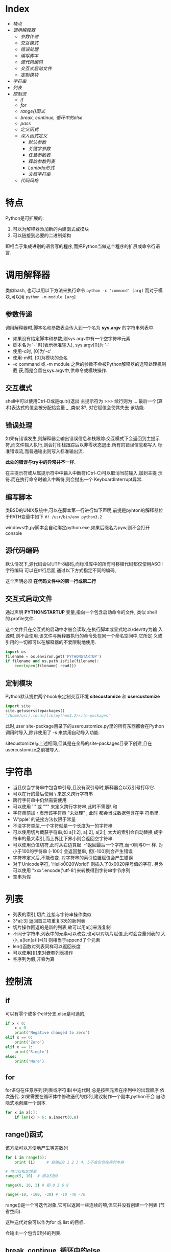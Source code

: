 * Index
- [[* 特点][特点]]
- [[* 调用解释器][调用解释器]]
  - [[* 参数传递][参数传递]]
  - [[* 交互模式][交互模式]]
  - [[* 错误处理][错误处理]]
  - [[* 编写脚本][编写脚本]]
  - [[* 源代码编码][源代码编码]]
  - [[* 交互式启动文件][交互式启动文件]]
  - [[* 定制模块][定制模块]]
- [[* 字符串][字符串]]
- [[* 列表][列表]]
- [[* 控制流][控制流]]
  - [[* if][if]]
  - [[* for][for]]
  - [[* range()函式][range()函式]]
  - [[* break, continue, 循环中的else][break, continue, 循环中的else]]
  - [[* pass][pass]]
  - [[* 定义函式][定义函式]]
  - [[* 深入函式定义][深入函式定义]]
    - [[* 默认参数][默认参数]]
    - [[* 关键字参数][关键字参数]]
    - [[* 任意参数表][任意参数表]]
    - [[* 释放参数列表][释放参数列表]]
    - [[* Lambda形式][Lambda形式]]
    - [[* 文档字符串][文档字符串]]
  - [[* 代码风格][代码风格]]

* 特点
Python是可扩展的:
1. 可以为解释器添加新的内建函式或模块
2. 可以链接到必要的二进制架构

即相当于集成进别的语言写的程序,而把Python当做这个程序的扩展或命令行语
言.

* 调用解释器
类似bash, 也可以用以下方法来执行命令
=python -c 'command' [arg]=
而对于模块,可以用
=python -m module [arg]=

** 参数传递
调用解释器时,脚本名和参数表会传入到一个名为 *sys.argv* 的字符串列表中.
- 如果没有给定脚本和参数,则sys.argv中有一个空字符串元素
- 脚本名为 '-' 时(表示标准输入), sys.argv[0]为 '-'
- 使用-c时, [0]为'-c'
- 使用-m时, [0]为模块的全名
- -c command 或 -m module 之后的参数不会被Python解释器的选项处理机制截
  获,而是会留在sys.argv中,供命令或模块操作.

** 交互模式
shell中可以使用Ctrl-D或是quit()退出
主提示符为 >>>
续行则为 ...
最后一个(算术)表达式的值会被分配给变量 _  ,类似 $?, 对它赋值会使其失去
该功能.

** 错误处理
如果有错误发生,则解释器会输出错误信息和栈跟踪.交互模式下会返回到主提示
符,而文件输入执行,则会打印栈跟踪后以非零状态退出.所有的错误信息都写入
标准错误流,而普通输出则写入标准输出流.

*此处的错误与try中的异常并不一样.*

在主提示符或从属提示符中中输入中断符(Ctrl-C)可以取消当前输入,加到主提
示符.而在执行命令时输入中断符,则会抛出一个 KeyboardInterrupt异常.

** 编写脚本
类BSD的UNIX系统中,可以在脚本第一行进行如下声明,前提是pyhton的解释器位
于PATH变量中如下
=#! /usr/bin/env python3.2=

windows中,py脚本会自动绑定python.exe,如果后缀名为pyw,则不会打开console

** 源代码编码
默认情况下,源代码会以UTF-8编码,而标准库中的所有可移植代码都仅使用ASCII
字符编码
可以在#!行后面,通过以下方式指定不同的编码,
# -*- coding: encoding -*-

这个声明必须 *在代码文件中的第一行或第二行*

** 交互式启动文件
通过声明 *PYTHONSTARTUP* 变量,指向一个包含启动命令的文件, 类似
shell的.profile文件.

这个文件只在交互式的启动中才被会读取,在执行脚本或显式地以/dev/tty为输
入源时,则不会使用.该文件与解释器执行的命令处在同一个命名空间中,它所定
义或引用的一切都可以在解释器的不爱限制地使用.

#+BEGIN_SRC python
  import os
  filename = os.environ.get('PYTHONSTARTUP')
  if filename and os.path.isfile(filename):
      exec(open(filename).read())
#+END_SRC

** 定制模块
Python默认提供两个hook来定制交互环境
*sitecustomize* 和 *usercustomize*

#+BEGIN_SRC python
  import site
  site.getusersitepackages()
  '/home/usr/.local/lib/python3.2/site-packages'
#+END_SRC

此时,user site-package目录下的usercustomize.py里的所有东西都会在Python
调用时导入,除非使用了 -s 来禁用自动导入功能.

sitecustomize与上述相同,但其是在全局的site-packages目录下创建,且在
usercustomize之前被导入.

* 字符串
- 当且仅当字符串中包含单引号,且没有双引号时,解释器会以双引号打印它.
- 可以在行的最后使用 \ 来定义跨行字符串
- 跨行字符串中仍然需要使用\n来获得换行效果
- 可以使用 ''' 或 """ 来定义跨行字符串,此时不需要\ 和 \n
- 字符串前加 r 表示该字符串 "未处理" , 此时 \和\n 都会当成数据包含在字
  符串里.
- 'A''pple' 的链接方法仅限于常量
- 不没字符类型,一个字符就是一个长度为一的字符串
- 可以使用切片截获字符串,如 a[1:2], a[:2], a[2:], 太大的索引会自动替换
  成字符串的最大索引,而上界比下界小则会返回空字符串.
- 可以使用负值切符,此时从右边算起. -1返回最后一个字符,而-0则与0一
  样. 对小于100的字符串 [-100:] 会返回整串, 但[-100]则会产生错误
- 字符串定义后,不能改变. 对字符串的索引位置赋值会产生错误
- 对于Unicode字符, 'Hello\u0020World!' 则插入了0x0020序号值的字符.
  另外可以使用 "xxx".encode('utf-8')来转换得到字符串字节序列
- 空串为假


* 列表
# a = ['spam', 'eggs', 100, 1234]
- 列表的索引,切片,连接与字符串操作类似
- 3*a[:3] 返回首三项重复3次的新列表
- 切片操作回返的是新的列表,故可以用a[:]来浅复制
- 不同于字符串,列表中的元素可以改变,也可以对切片赋值,此时会变量列表的
  大小, a[len(a):]=[1] 则相当于append了个元素
- len()函数对列表同样可以返回长度
- 可以使用[][]来对嵌套列表操作
- 空序列为假,非零为真

* 控制流

** if
可以有零个或多个elif分支,else是可选的,
#+BEGIN_SRC python
  if x < 0:
      x = 0
      print('Negative changed to zero')
  elif x == 0:
      print('Zero')
  elif x == 1:
      print('Single')
  else:
      print('More')
#+END_SRC

** for
for语句在任意序列(列表或字符串)中迭代时,总是按照元素在序列中的出现顺序
依次迭代. 如果需要在循环体中修改迭代的序列,建议制作一个副本,python不会
自动隐式地创建一个副本.

#+BEGIN_SRC python
  for x in a[:]:
      if len(x) > 6: a.insert(0,x)
#+END_SRC

** range()函式
该方法可以方便地产生等差数列

#+BEGIN_SRC python
  for i in range(5):
      print (i)     # 会输出0 1 2 3 4, 5不会包含在序列本身

  # 也可以指定增量
  range(5, 10)  # 即从5到9

  range(0, 10, 3) # 即 0 3 6 9

  range(-10, -100, -30) # -10 -40 -70
#+END_SRC
range()是一个可迭代对象,它可以返回一些连续的项,但它并没有创建一个列表
(节省空间).

这种迭代对象可以作为for 或 list 的目标.
# list(range(5))
会输出一个包含0到4的列表.

** break, continue, 循环中的else
循环语句中可以有一个else,只有在循环自然结束--不被break的情况下会被执行.

#+BEGIN_SRC python
  for n in range(2, 10):
      for x in range(2, n):
          if n % x == 0:
              print(n, 'equals ', x, '*', n//x)
              break
      else:
          print(n, 'is a prime')
#+END_SRC

continue 与其他语言一样.

** pass
该语句什么都不做,当语法上需要一个语句,但程序不要动作时,就可以使用它

#+BEGIN_SRC python
  while True:
      pass # 忙等待键盘中断 (ctrl+c)

  class MyEmptyClass:
      pass  # 创建最小类

  def initlog(*args):
      pass # TODO 等待实现,
#+END_SRC

** 定义函式
打印斐波那契数列
#+BEGIN_SRC python
  #! /usr/bin/env python3.4
  def fib(n):
      a, b = 0, 1
      while a < n:
          print(a, end=' ')  # 仅适用于python3 以上
          a, b = b, a+b
      print()


  fib(20)
#+END_SRC

def 关键字引入一个函式定义
函式体的第一个语句可以是字串,即函式的文档字符串--docstring ,这些字符串
日后可以转化为在线文档

执行函式会引入新的符号表用于该函式的局部变量.
变量的引用的查找顺序为
1. 局部符号表
2. 闭包函式的局部符号表
3. 全局变量
4. 内建名字表

因此, *函式中可以引用全局变量,却不能直接赋值* (会被覆盖,除非使用global
语句)

*函式的参数按值传递,即该对象所指向的引用*

函数本身可以被引用,如
# f = fib
# f(100)

函式即使没有return,也会有返回值--None

*方法* 是属于一个对象并且被命名为 obj.methodname 的函式

** 深入函式定义

*** 默认参数
# t=1
# def fun(a, b=1, c='abc', d=t):

调用的时候则可以不给,或只给部分参数.

*默认参数只会被求值一次*, 如果该参数是一个可变对象的引用,则会有累积效
果
#+BEGIN_SRC python
  def f(a, L=[]):
      L.append(a)
      return L
  print(f(1))
  print(f(2))
  print(f(3))

  # 会输出
  # [1]
  # [1,2]
  # [1,2,3]

  # 否则需要改成这样
  def f(a, L=None):
      if L is None:
          L = []
      L.append(a)
      returnL
#+END_SRC

*** 关键字参数
函式也可以通过variable=value的形式来调用, 但其必须位于正常参数后面

#+BEGIN_SRC python
  def fun(a,b=1,c=2)

  fun('abc')
  fun(b=2,a=1)
  fun(1,c='3')
  fun(1,2,3)

  # 但下面的是错误的
  fun()        # 缺少必要参数
  fun(1,b=2,3) # 正常参数不能在关键字参数后面
  fun(1, a=1)  # 重复给值
  fun(1, t=1)     # 未知参数
#+END_SRC

如果最后个形参是 **name 这样的,则去除其他形参的值,它将以字典的形式包含
所有剩余关键字参数. 可以与*name一直起用,但*name必须在前面,
#+BEGIN_SRC python
  def cheeseshop(kind, *arguments, **keywords):
      print("-- Do you have any", kind, "?")
      print("-- I'm sorry, we're all out of", kind)
      for arg in arguments:
          print(arg)
      print("-" *40)
      keys = sorted(keywords.keys())
      for kw in keys:
          print(kw, ":", keywords[kw])

  cheeseshop("Limburger", "It's very runny, sir",
             "It's really very, VERY runny, sir",
             shopkeeper = "Michael Palin",
             client = "John Cleese",
             sketch = "Cheese Shop Sketch")
#+END_SRC
注意上面例子中对keys进行了排序,否则,其顺序是不确定的.

*** 任意参数表
可以使用*name来接受任意数量的参数,传递进来的参数会被包装进一个元组.
该参数通常位于形参列表的最后,以便接收所有剩余参数,所有出现在它后面的只
能是关键字参数
# def concat(*args, sep="/"): return sep.join(args)
# conat("earch", "mars", "venus")
# concat("earth", "mars", "venus", sep=".")

*** 释放参数列表
也存在相反的情况,需要把列表或元组中的数据传给形参,则反过来,在调用的时
候使用, * 和**
#+BEGIN_SRC python
  list(range(3, 6))
  # [3, 4, 5]

  args = [3, 6]
  list(range(*args))
  # [3 ,4 ,5]

  def parrot(voltage, state='a stiff', action='voom')
  d = {'voltage': 'four milloin', 'state': 'bleedin', 'action': 'VOOM'}
  parrot(**d)
#+END_SRC

*** Lambda形式
# lambda a, b: a+b

*** 文档字符串
第一行总应当是对该对象的目的进行简述.追求简短,大写字母开关,句号结束.
如果不止一行,则第二行应该为空,其后接更详细的描述,如调用条件,边界效应


#+BEGIN_SRC python
  def my_function():
      """Do nothing, but document it.

      No, really, it doesn't do anything.
      """
      pass
#+END_SRC

** 代码风格
- 使用4格缩进,且不制表符
- 自动换行,使其不超过79个字符
- 使用空行分隔函式和类,以及函式中的大的代码块
- 尽可能令注释独占一行
- 使用文档字符串
- 操作符两边留空格,逗号后面空格,括号内部不空格
- 保持类名与函式名的一致性.类名使用CamelCase格式,方法及函式名使用
  lower_case_with_underscres格式.永远使用self作为方法的第一个参数名
- 国际化使用UTF-8
- 如果不使用其他语言,标识符里只使用ASCII字符.
